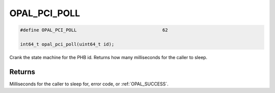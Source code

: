 .. _OPAL_PCI_POLL:

OPAL_PCI_POLL
=============

.. code-block:: c

   #define OPAL_PCI_POLL				62

   int64_t opal_pci_poll(uint64_t id);

Crank the state machine for the PHB id. Returns how many milliseconds for
the caller to sleep.

Returns
-------

Milliseconds for the caller to sleep for, error code, or :ref:`OPAL_SUCCESS`.
